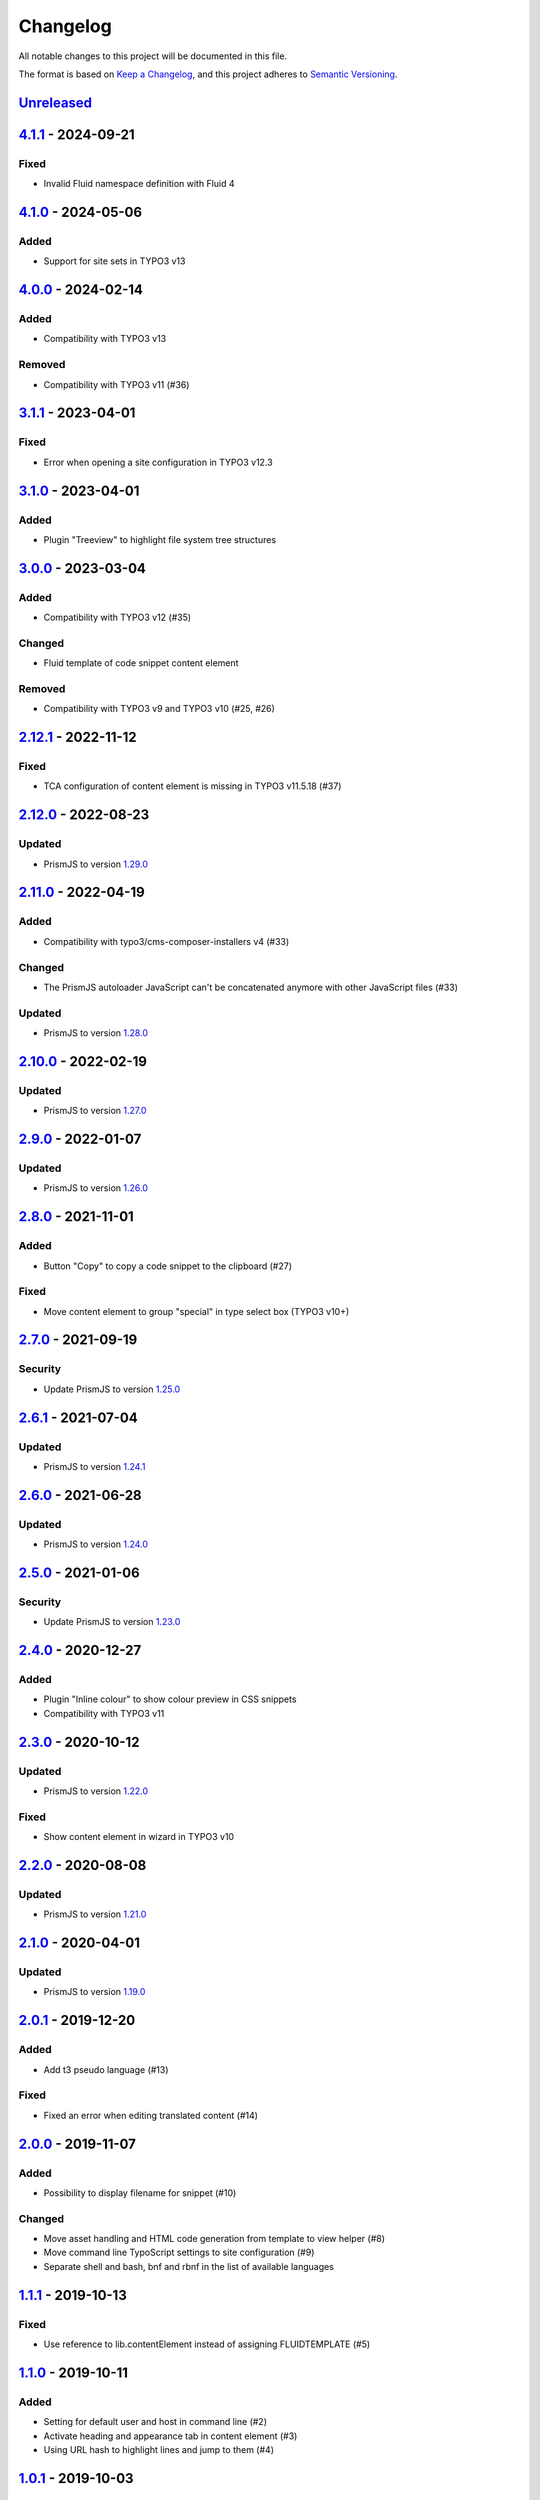.. _changelog:

Changelog
=========

All notable changes to this project will be documented in this file.

The format is based on `Keep a Changelog <https://keepachangelog.com/en/1.0.0/>`_\ ,
and this project adheres to `Semantic Versioning <https://semver.org/spec/v2.0.0.html>`_.

`Unreleased <https://github.com/brotkrueml/codehighlight/compare/v4.1.1...HEAD>`_
-------------------------------------------------------------------------------------

`4.1.1 <https://github.com/brotkrueml/codehighlight/compare/v4.1.0...v4.1.1>`_ - 2024-09-21
-----------------------------------------------------------------------------------------------

Fixed
^^^^^


* Invalid Fluid namespace definition with Fluid 4

`4.1.0 <https://github.com/brotkrueml/codehighlight/compare/v4.0.0...v4.1.0>`_ - 2024-05-06
-----------------------------------------------------------------------------------------------

Added
^^^^^


* Support for site sets in TYPO3 v13

`4.0.0 <https://github.com/brotkrueml/codehighlight/compare/v3.1.1...v4.0.0>`_ - 2024-02-14
-----------------------------------------------------------------------------------------------

Added
^^^^^


* Compatibility with TYPO3 v13

Removed
^^^^^^^


* Compatibility with TYPO3 v11 (#36)

`3.1.1 <https://github.com/brotkrueml/codehighlight/compare/v3.1.0...v3.1.1>`_ - 2023-04-01
-----------------------------------------------------------------------------------------------

Fixed
^^^^^


* Error when opening a site configuration in TYPO3 v12.3

`3.1.0 <https://github.com/brotkrueml/codehighlight/compare/v3.0.0...v3.1.0>`_ - 2023-04-01
-----------------------------------------------------------------------------------------------

Added
^^^^^


* Plugin "Treeview" to highlight file system tree structures

`3.0.0 <https://github.com/brotkrueml/codehighlight/compare/v2.12.1...v3.0.0>`_ - 2023-03-04
------------------------------------------------------------------------------------------------

Added
^^^^^


* Compatibility with TYPO3 v12 (#35)

Changed
^^^^^^^


* Fluid template of code snippet content element

Removed
^^^^^^^


* Compatibility with TYPO3 v9 and TYPO3 v10 (#25, #26)

`2.12.1 <https://github.com/brotkrueml/codehighlight/compare/v2.12.0...v2.12.1>`_ - 2022-11-12
--------------------------------------------------------------------------------------------------

Fixed
^^^^^


* TCA configuration of content element is missing in TYPO3 v11.5.18 (#37)

`2.12.0 <https://github.com/brotkrueml/codehighlight/compare/v2.11.0...v2.12.0>`_ - 2022-08-23
--------------------------------------------------------------------------------------------------

Updated
^^^^^^^


* PrismJS to version `1.29.0 <https://github.com/PrismJS/prism/blob/master/CHANGELOG.md#1290-2022-08-23>`_

`2.11.0 <https://github.com/brotkrueml/codehighlight/compare/v2.10.0...v2.11.0>`_ - 2022-04-19
--------------------------------------------------------------------------------------------------

Added
^^^^^


* Compatibility with typo3/cms-composer-installers v4 (#33)

Changed
^^^^^^^


* The PrismJS autoloader JavaScript can't be concatenated anymore with other JavaScript files (#33)

Updated
^^^^^^^


* PrismJS to version `1.28.0 <https://github.com/PrismJS/prism/blob/master/CHANGELOG.md#1280-2022-04-17>`_

`2.10.0 <https://github.com/brotkrueml/codehighlight/compare/v2.9.0...v2.10.0>`_ - 2022-02-19
-------------------------------------------------------------------------------------------------

Updated
^^^^^^^


* PrismJS to version `1.27.0 <https://github.com/PrismJS/prism/blob/master/CHANGELOG.md#1270-2022-02-17>`_

`2.9.0 <https://github.com/brotkrueml/codehighlight/compare/v2.8.0...v2.9.0>`_ - 2022-01-07
-----------------------------------------------------------------------------------------------

Updated
^^^^^^^


* PrismJS to version `1.26.0 <https://github.com/PrismJS/prism/blob/master/CHANGELOG.md#1260-2022-01-06>`_

`2.8.0 <https://github.com/brotkrueml/codehighlight/compare/v2.7.0...v2.8.0>`_ - 2021-11-01
-----------------------------------------------------------------------------------------------

Added
^^^^^


* Button "Copy" to copy a code snippet to the clipboard (#27)

Fixed
^^^^^


* Move content element to group "special" in type select box (TYPO3 v10+)

`2.7.0 <https://github.com/brotkrueml/codehighlight/compare/v2.6.1...v2.7.0>`_ - 2021-09-19
-----------------------------------------------------------------------------------------------

Security
^^^^^^^^


* Update PrismJS to version `1.25.0 <https://github.com/PrismJS/prism/blob/master/CHANGELOG.md#1250-2021-09-16>`_

`2.6.1 <https://github.com/brotkrueml/codehighlight/compare/v2.6.0...v2.6.1>`_ - 2021-07-04
-----------------------------------------------------------------------------------------------

Updated
^^^^^^^


* PrismJS to version `1.24.1 <https://github.com/PrismJS/prism/blob/master/CHANGELOG.md#1241-2021-07-03>`_

`2.6.0 <https://github.com/brotkrueml/codehighlight/compare/v2.5.0...v2.6.0>`_ - 2021-06-28
-----------------------------------------------------------------------------------------------

Updated
^^^^^^^


* PrismJS to version `1.24.0 <https://github.com/PrismJS/prism/blob/master/CHANGELOG.md#1240-2021-06-27>`_

`2.5.0 <https://github.com/brotkrueml/codehighlight/compare/v2.4.0...v2.5.0>`_ - 2021-01-06
-----------------------------------------------------------------------------------------------

Security
^^^^^^^^


* Update PrismJS to version `1.23.0 <https://github.com/PrismJS/prism/blob/master/CHANGELOG.md#1230-2020-12-31>`_

`2.4.0 <https://github.com/brotkrueml/codehighlight/compare/v2.3.0...v2.4.0>`_ - 2020-12-27
-----------------------------------------------------------------------------------------------

Added
^^^^^


* Plugin "Inline colour" to show colour preview in CSS snippets
* Compatibility with TYPO3 v11

`2.3.0 <https://github.com/brotkrueml/codehighlight/compare/v2.2.0...v2.3.0>`_ - 2020-10-12
-----------------------------------------------------------------------------------------------

Updated
^^^^^^^


* PrismJS to version `1.22.0 <https://github.com/PrismJS/prism/blob/master/CHANGELOG.md#1220-2020-10-10>`_

Fixed
^^^^^


* Show content element in wizard in TYPO3 v10

`2.2.0 <https://github.com/brotkrueml/codehighlight/compare/v2.1.0...v2.2.0>`_ - 2020-08-08
-----------------------------------------------------------------------------------------------

Updated
^^^^^^^


* PrismJS to version `1.21.0 <https://github.com/PrismJS/prism/blob/master/CHANGELOG.md#1210-2020-08-06>`_

`2.1.0 <https://github.com/brotkrueml/codehighlight/compare/v2.0.1...v2.1.0>`_ - 2020-04-01
-----------------------------------------------------------------------------------------------

Updated
^^^^^^^


* PrismJS to version `1.19.0 <https://github.com/PrismJS/prism/blob/master/CHANGELOG.md#1190-2020-01-13>`_

`2.0.1 <https://github.com/brotkrueml/codehighlight/compare/v2.0.0...v2.0.1>`_ - 2019-12-20
-----------------------------------------------------------------------------------------------

Added
^^^^^


* Add t3 pseudo language (#13)

Fixed
^^^^^


* Fixed an error when editing translated content (#14)

`2.0.0 <https://github.com/brotkrueml/codehighlight/compare/v1.1.1...v2.0.0>`_ - 2019-11-07
-----------------------------------------------------------------------------------------------

Added
^^^^^


* Possibility to display filename for snippet (#10)

Changed
^^^^^^^


* Move asset handling and HTML code generation from template to view helper (#8)
* Move command line TypoScript settings to site configuration (#9)
* Separate shell and bash, bnf and rbnf in the list of available languages

`1.1.1 <https://github.com/brotkrueml/codehighlight/compare/v1.1.0...v1.1.1>`_ - 2019-10-13
-----------------------------------------------------------------------------------------------

Fixed
^^^^^


* Use reference to lib.contentElement instead of assigning FLUIDTEMPLATE (#5)

`1.1.0 <https://github.com/brotkrueml/codehighlight/compare/v1.0.1...v1.1.0>`_ - 2019-10-11
-----------------------------------------------------------------------------------------------

Added
^^^^^


* Setting for default user and host in command line (#2)
* Activate heading and appearance tab in content element (#3)
* Using URL hash to highlight lines and jump to them (#4)

`1.0.1 <https://github.com/brotkrueml/codehighlight/compare/v1.0.0...v1.0.1>`_ - 2019-10-03
-----------------------------------------------------------------------------------------------

Added
^^^^^


* German translations

`1.0.0 <https://github.com/brotkrueml/codehighlight/releases/tag/v1.0.0>`_ - 2019-10-01
-------------------------------------------------------------------------------------------

Added
^^^^^


* Content element "Code Snippet"
* Syntax highlighting with PrismJS
